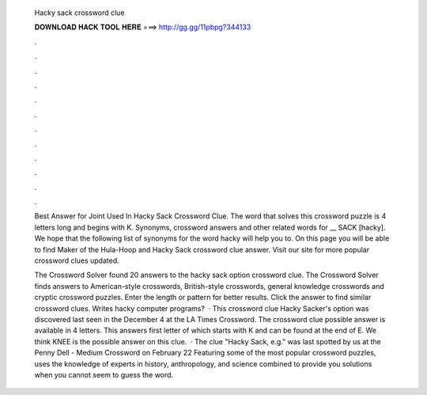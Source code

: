   Hacky sack crossword clue
  
  
  
  𝐃𝐎𝐖𝐍𝐋𝐎𝐀𝐃 𝐇𝐀𝐂𝐊 𝐓𝐎𝐎𝐋 𝐇𝐄𝐑𝐄 ===> http://gg.gg/11pbpg?344133
  
  
  
  .
  
  
  
  .
  
  
  
  .
  
  
  
  .
  
  
  
  .
  
  
  
  .
  
  
  
  .
  
  
  
  .
  
  
  
  .
  
  
  
  .
  
  
  
  .
  
  
  
  .
  
  Best Answer for Joint Used In Hacky Sack Crossword Clue. The word that solves this crossword puzzle is 4 letters long and begins with K. Synonyms, crossword answers and other related words for __ SACK [hacky]. We hope that the following list of synonyms for the word hacky will help you to. On this page you will be able to find Maker of the Hula-Hoop and Hacky Sack crossword clue answer. Visit our site for more popular crossword clues updated.
  
  The Crossword Solver found 20 answers to the hacky sack option crossword clue. The Crossword Solver finds answers to American-style crosswords, British-style crosswords, general knowledge crosswords and cryptic crossword puzzles. Enter the length or pattern for better results. Click the answer to find similar crossword clues. Writes hacky computer programs?  · This crossword clue Hacky Sacker's option was discovered last seen in the December 4 at the LA Times Crossword. The crossword clue possible answer is available in 4 letters. This answers first letter of which starts with K and can be found at the end of E. We think KNEE is the possible answer on this clue.  · The clue "Hacky Sack, e.g." was last spotted by us at the Penny Dell - Medium Crossword on February 22 Featuring some of the most popular crossword puzzles,  uses the knowledge of experts in history, anthropology, and science combined to provide you solutions when you cannot seem to guess the word.
